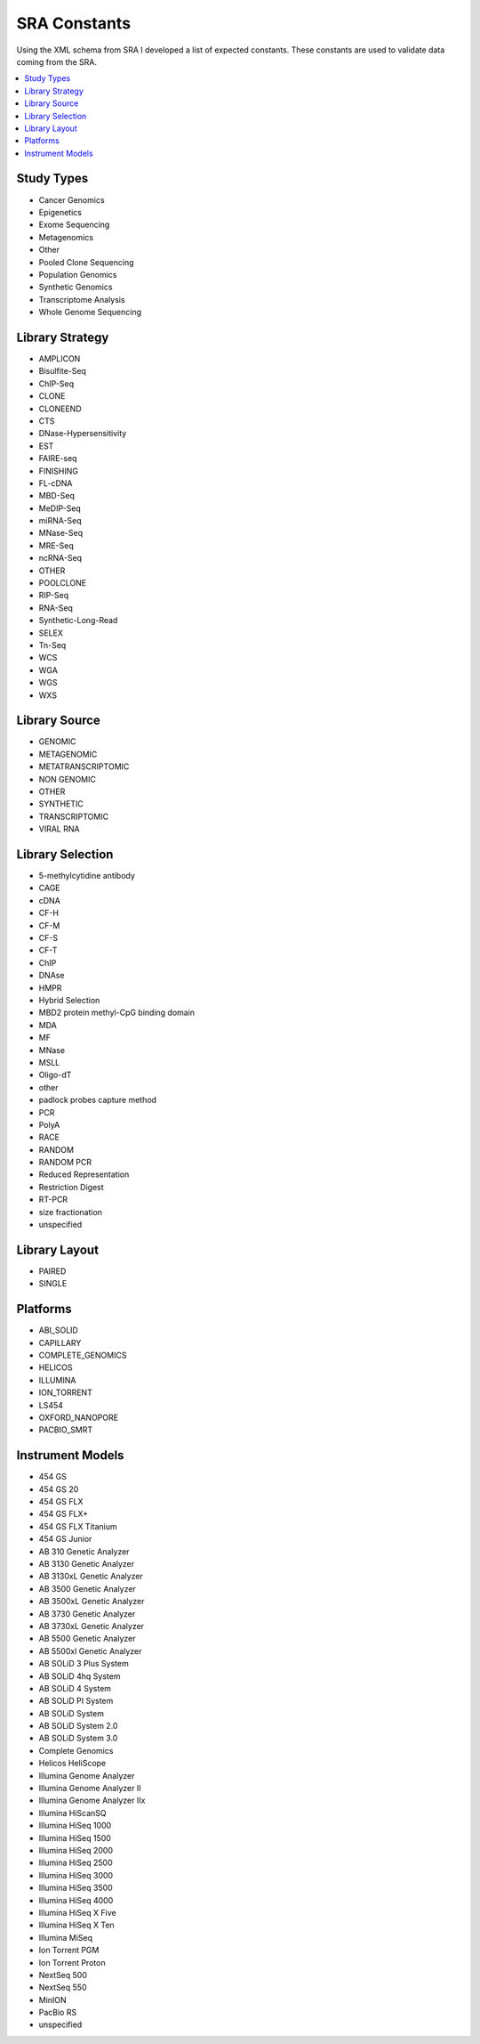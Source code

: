 SRA Constants
=============

Using the XML schema from SRA I developed a list of expected constants. These
constants are used to validate data coming from the SRA.

.. contents:: :local:

.. _studyTypes:

Study Types
-----------

* Cancer Genomics
* Epigenetics
* Exome Sequencing
* Metagenomics
* Other
* Pooled Clone Sequencing
* Population Genomics
* Synthetic Genomics
* Transcriptome Analysis
* Whole Genome Sequencing


.. _libraryStrategy:

Library Strategy
----------------

* AMPLICON
* Bisulfite-Seq
* ChIP-Seq
* CLONE
* CLONEEND
* CTS
* DNase-Hypersensitivity
* EST
* FAIRE-seq
* FINISHING
* FL-cDNA
* MBD-Seq
* MeDIP-Seq
* miRNA-Seq
* MNase-Seq
* MRE-Seq
* ncRNA-Seq
* OTHER
* POOLCLONE
* RIP-Seq
* RNA-Seq
* Synthetic-Long-Read
* SELEX
* Tn-Seq
* WCS
* WGA
* WGS
* WXS

.. _librarySource:

Library Source
--------------

* GENOMIC
* METAGENOMIC
* METATRANSCRIPTOMIC
* NON GENOMIC
* OTHER
* SYNTHETIC
* TRANSCRIPTOMIC
* VIRAL RNA

.. _librarySelection:

Library Selection
-----------------

* 5-methylcytidine antibody
* CAGE
* cDNA
* CF-H
* CF-M
* CF-S
* CF-T
* ChIP
* DNAse
* HMPR
* Hybrid Selection
* MBD2 protein methyl-CpG binding domain
* MDA
* MF
* MNase
* MSLL
* Oligo-dT
* other
* padlock probes capture method
* PCR
* PolyA
* RACE
* RANDOM
* RANDOM PCR
* Reduced Representation
* Restriction Digest
* RT-PCR
* size fractionation
* unspecified

.. _libraryLayout:

Library Layout
--------------

* PAIRED
* SINGLE

.. _platforms:

Platforms
---------

* ABI_SOLID
* CAPILLARY
* COMPLETE_GENOMICS
* HELICOS
* ILLUMINA
* ION_TORRENT
* LS454
* OXFORD_NANOPORE
* PACBIO_SMRT


.. _instrumentModels:

Instrument Models
-----------------

* 454 GS
* 454 GS 20
* 454 GS FLX
* 454 GS FLX+
* 454 GS FLX Titanium
* 454 GS Junior
* AB 310 Genetic Analyzer
* AB 3130 Genetic Analyzer
* AB 3130xL Genetic Analyzer
* AB 3500 Genetic Analyzer
* AB 3500xL Genetic Analyzer
* AB 3730 Genetic Analyzer
* AB 3730xL Genetic Analyzer
* AB 5500 Genetic Analyzer
* AB 5500xl Genetic Analyzer
* AB SOLiD 3 Plus System
* AB SOLiD 4hq System
* AB SOLiD 4 System
* AB SOLiD PI System
* AB SOLiD System
* AB SOLiD System 2.0
* AB SOLiD System 3.0
* Complete Genomics
* Helicos HeliScope
* Illumina Genome Analyzer
* Illumina Genome Analyzer II
* Illumina Genome Analyzer IIx
* Illumina HiScanSQ
* Illumina HiSeq 1000
* Illumina HiSeq 1500
* Illumina HiSeq 2000
* Illumina HiSeq 2500
* Illumina HiSeq 3000
* Illumina HiSeq 3500
* Illumina HiSeq 4000
* Illumina HiSeq X Five
* Illumina HiSeq X Ten
* Illumina MiSeq
* Ion Torrent PGM
* Ion Torrent Proton
* NextSeq 500
* NextSeq 550
* MinION
* PacBio RS
* unspecified
